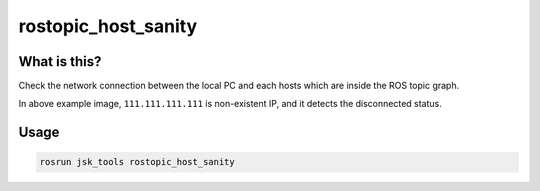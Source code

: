 rostopic_host_sanity
====================

.. image:: images/rostopic_host_sanity.png


What is this?
-------------

Check the network connection between the local PC and each hosts
which are inside the ROS topic graph.

In above example image, ``111.111.111.111`` is non-existent IP,
and it detects the disconnected status.


Usage
-----

.. code-block:: bash

   rosrun jsk_tools rostopic_host_sanity
